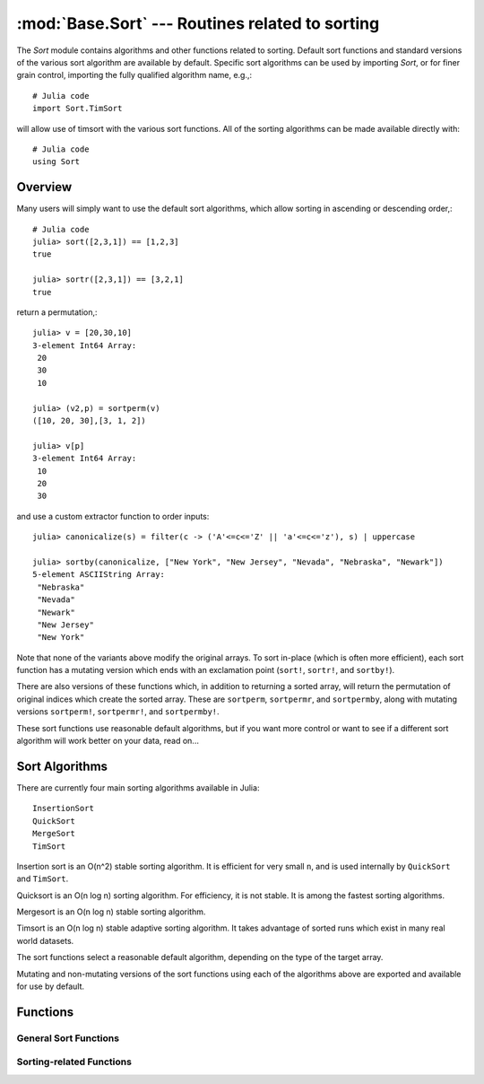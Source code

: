 :mod:`Base.Sort` --- Routines related to sorting
=================================================================

.. module:: Base.Sort
   :synopsis: Sort and related routines

The `Sort` module contains algorithms and other functions related to
sorting.  Default sort functions and standard versions of the various
sort algorithm are available by default. 
Specific sort algorithms can be used by importing
`Sort`, or for finer grain control, importing the fully qualified
algorithm name, e.g.,::

  # Julia code
  import Sort.TimSort

will allow use of timsort with the various sort functions.  All of the
sorting algorithms can be made available directly with::

  # Julia code
  using Sort


Overview
--------

Many users will simply want to use the default sort algorithms, which
allow sorting in ascending or descending order,::

  # Julia code
  julia> sort([2,3,1]) == [1,2,3]
  true

  julia> sortr([2,3,1]) == [3,2,1]
  true

return a permutation,::

  julia> v = [20,30,10]
  3-element Int64 Array:
   20
   30
   10

  julia> (v2,p) = sortperm(v)
  ([10, 20, 30],[3, 1, 2])

  julia> v[p]
  3-element Int64 Array:
   10
   20
   30

and use a custom extractor function to order inputs::

  julia> canonicalize(s) = filter(c -> ('A'<=c<='Z' || 'a'<=c<='z'), s) | uppercase

  julia> sortby(canonicalize, ["New York", "New Jersey", "Nevada", "Nebraska", "Newark"])
  5-element ASCIIString Array:
   "Nebraska"  
   "Nevada"    
   "Newark"    
   "New Jersey"
   "New York"  

Note that none of the variants above modify the original arrays.  To sort in-place (which is often more efficient), each sort function has a mutating version which ends with an exclamation point (``sort!``, ``sortr!``, and ``sortby!``).

There are also versions of these functions which, in addition to returning a sorted array, will return the permutation of original indices which create the sorted array.  These are ``sortperm``, ``sortpermr``, and ``sortpermby``, along with mutating versions ``sortperm!``, ``sortpermr!``, and ``sortpermby!``.

These sort functions use reasonable default algorithms, but if you
want more control or want to see if a different sort algorithm will
work better on your data, read on... 


Sort Algorithms
---------------

There are currently four main sorting algorithms available in Julia::

  InsertionSort
  QuickSort
  MergeSort
  TimSort

Insertion sort is an O(n^2) stable sorting algorithm.  It is
efficient for very small ``n``, and is used internally by
``QuickSort`` and ``TimSort``. 

Quicksort is an O(n log n) sorting algorithm.  For efficiency, it
is not stable.  It is among the fastest sorting algorithms.

Mergesort is an O(n log n) stable sorting algorithm.

Timsort is an O(n log n) stable adaptive sorting algorithm.  It
takes advantage of sorted runs which exist in many real world
datasets.  

The sort functions select a reasonable default algorithm, depending on
the type of the target array.

Mutating and non-mutating versions of the sort functions using each
of the algorithms above are exported and available for use by
default.


Functions
---------

----------------------
General Sort Functions
----------------------
.. function:: sort(v[, dim])

   Sort a vector in ascending order.  If ``dim`` is provided, sort
   along the given dimension. 

.. function:: sort(lessthan, v[, dim])

   Sort with a custom comparison function.

.. function:: sort(alg, ...)

   Sort using a specific sorting algorithm (InsertionSort, QuickSort,
   MergeSort, or TimSort). 

.. function:: sort!(...)

   In-place sort.

.. function:: sortr(v[, dim])

   Sort a vector in descending order. If ``dim`` is provided, sort
   along the given dimension. 

.. function:: sortr(alg, ...)

   Sort in descending order with a specific sorting algorithm
   (InsertionSort, QuickSort, MergeSort, or TimSort).

.. function:: sortr!(...)

   In-place ``sortr``.

.. function:: sortby(by, v[, dim])

   Sort a vector according to ``by(v)``.   If ``dim`` is provided,
   sort along the given dimension. 

.. function:: sortby(alg, ...)

   ``sortby`` using a specific sorting algorithm (``InsertionSort``,
   ``QuickSort``, ``MergeSort``, or ``TimSort``). 

.. function:: sortby!(...)

   In-place ``sortby``.

.. function:: sortperm(v) -> s,p

   Sort a vector in ascending order, also constructing the permutation
   that sorts the vector.

.. function:: sortperm(lessthan, v) -> s,p

   Sort a vector with a custom comparison function, also constructing
   the permutation that sorts the vector.

.. function:: sortperm(alg, ...) -> s,p

   ``sortperm`` using a specific sorting algorithm (``InsertionSort``,
   ``QuickSort``, ``MergeSort``, or ``TimSort``).

.. function:: sortperm!(...) -> s,p

   In-place ``sortperm``.

.. function:: sortpermr(v) -> s,p

   Sort a vector in descending order, also constructing the
   permutation that sorts the vector!

.. function:: sortpermr(alg, ...) -> s,p

   ``sortpermr`` using a specific sorting algorithm
   (``InsertionSort``, ``QuickSort``, ``MergeSort``, or ``TimSort``).

.. function:: sortpermr!(v) -> s,p

   In-place ``sortpermr``.

.. function:: sortpermby(by,v) -> s,p

   Sort a vector according to the result of function ``by`` applied to
   all values, also constructing the permutation that sorts the vector.

.. function:: sortpermby(alg, ...) -> s,p

   ``sortpermby`` using a specific sorting algorithm
   (``InsertionSort``, ``QuickSort``, ``MergeSort``, or ``TimSort``).

.. function:: sortpermby!(...) -> s,p

   In-place ``sortpermby``.

-------------------------
Sorting-related Functions
-------------------------

.. function:: issorted(v)

   Test whether a vector is in ascending sorted order

.. function:: issortedr(v)

   Test whether a vector is in descending sorted order

.. function:: issortedby(by,v)

   Test whether a vector is sorted according to ``by(v)``.

.. function:: searchsorted(a, x[, lo, hi])

   For ``a`` sorted low to high, returns the index of the first value ``>=x``.

   ``lo`` and ``hi`` optionally limit the search range.

   Alias for ``searchsortedfirst()``

.. function:: searchsorted(lt, a, x[, lo, hi])

   For ``a`` sorted using ``lt(x,y)``, returns the index of the first value ``>=x`` according to the induced order

   ``lo`` and ``hi`` optionally limit the search range.

   Alias for ``searchsortedfirst()``

.. function:: searchsortedr(a, x[, lo, hi])

   For ``a`` sorted high to low, returns the index of the first value ``<=x``.

   ``lo`` and ``hi`` optionally limit the search range.

   Alias for ``searchsortedfirstr()``

.. function:: searchsortedby(by, a, x[, lo, hi])

   For ``a`` sorted according to ``by(a)``, returns the index of the first value ``>=x`` according to the induced order.

   ``lo`` and ``hi`` optionally limit the search range.

   Alias for ``searchsortedfirstby()``

.. function:: searchsortedfirst(a, x[, lo, hi])

   For ``a`` sorted low to high, returns the index of the first value ``>=x``.

   ``lo`` and ``hi`` optionally limit the search range.

.. function:: searchsortedfirst(lt, a, x[, lo, hi])

   For ``a`` sorted using ordering function ``lt(x,y)``, returns the index of the first value ``>=x`` according to the induced order.

   ``lo`` and ``hi`` optionally limit the search range.

   Alias for ``searchsortedfirst()``

.. function:: searchsortedfirstr(a, x[, lo, hi])

   For ``a`` sorted high to low, returns the index of the first value ``<=x``.

   ``lo`` and ``hi`` optionally limit the search range.

.. function:: searchsortedfirstby(by, a, x[, lo, hi])

   For ``a`` sorted according to ``by(a)``, returns the index of the first value ``>=x`` according to the induced order.

   ``lo`` and ``hi`` optionally limit the search range.

.. function:: searchsortedlast(a, x[, lo, hi])

   For ``a`` sorted low to high, returns the index of the last value ``<=x``.

   ``lo`` and ``hi`` optionally limit the search range.

.. function:: searchsortedlast(lt, a, x[, lo, hi])

   For ``a`` sorted low to high, returns the index of the last value ``<=x`` according to the induced order.

   ``lo`` and ``hi`` optionally limit the search range.

   Alias for ``searchsortedlast()``

.. function:: searchsortedlastr(a, x[, lo, hi])

   For ``a`` sorted high to low, returns the index of the last value ``>=x``.

   ``lo`` and ``hi`` optionally limit the search range.

.. function:: searchsortedlastby(by, a, x[, lo, hi])

   For ``a`` sorted according to ``by(a)``, returns the index of the last value ``<=x`` according to the induced order.

   ``lo`` and ``hi`` optionally limit the search range.

.. function:: select(v, k)

   Find the element in position ``k`` in the sorted vector ``v`` without sorting

.. function:: select!(v, k)

   Version of ``select`` which permutes the input vector in place.

.. function:: select(lt, v, k)

   Find the element in position ``k`` in the vector ``v`` ordered by ``lt``, without sorting.

.. function:: select!(lt, v, k)

   Version of ``select`` which permutes the input vector in place.

.. function:: selectr(v, k)

   Find the element in position ``k`` in the reverse sorted vector ``v``, without sorting.

.. function:: selectr!(v, k)

   Version of ``selectr`` which permutes the input vector in place.

.. function:: selectby(by, v, k)

   Find the element in position ``k`` in the vector ``v`` as if sorted by sortby, without sorting.

.. function:: selectby!(by, v, k)

   Version of ``selectby`` which permutes the input vector in place.

